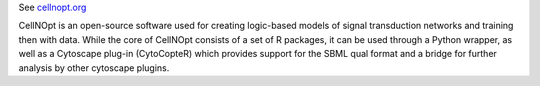 .. title: CellNOpt (CellNetOptimizer)
.. tags: tools, related-groups
.. description: Training logical models to biological data
.. link: 
.. type: text
.. related-groups: ebi

See `cellnopt.org <http://www.cellnopt.org/>`_

CellNOpt is an open-source software used for creating logic-based models of signal transduction networks and training then with data.
While the core of CellNOpt consists of a set of R packages, it can be used through a Python wrapper, as well as a Cytoscape plug-in (CytoCopteR)
which provides support for the SBML qual format and a bridge for further analysis by other cytoscape plugins.


.. ref:: Terfve2012

